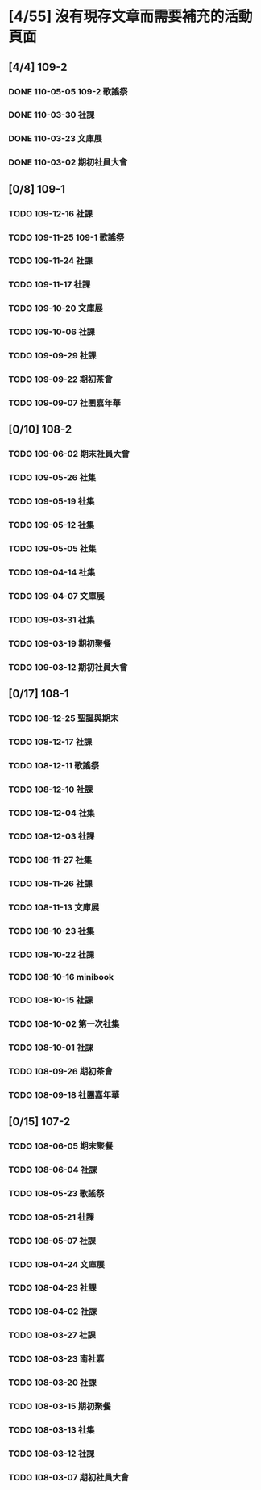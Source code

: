 * [4/55] 沒有現存文章而需要補充的活動頁面
:PROPERTIES:
:COOKIE_DATA: recursive
:END:
** [4/4] 109-2
*** DONE 110-05-05 109-2 歌謠祭
*** DONE 110-03-30 社課
*** DONE 110-03-23 文庫展
*** DONE 110-03-02 期初社員大會
** [0/8] 109-1
*** TODO 109-12-16 社課
*** TODO 109-11-25 109-1 歌謠祭
*** TODO 109-11-24 社課
*** TODO 109-11-17 社課
*** TODO 109-10-20 文庫展
*** TODO 109-10-06 社課
*** TODO 109-09-29 社課
*** TODO 109-09-22 期初茶會
*** TODO 109-09-07 社團嘉年華
** [0/10] 108-2
*** TODO 109-06-02 期末社員大會
*** TODO 109-05-26 社集
*** TODO 109-05-19 社集
*** TODO 109-05-12 社集
*** TODO 109-05-05 社集
*** TODO 109-04-14 社集
*** TODO 109-04-07 文庫展
*** TODO 109-03-31 社集
*** TODO 109-03-19 期初聚餐
*** TODO 109-03-12 期初社員大會
** [0/17] 108-1
*** TODO 108-12-25 聖誕與期末
*** TODO 108-12-17 社課
*** TODO 108-12-11 歌謠祭
*** TODO 108-12-10 社課
*** TODO 108-12-04 社集
*** TODO 108-12-03 社課
*** TODO 108-11-27 社集
*** TODO 108-11-26 社課
*** TODO 108-11-13 文庫展
*** TODO 108-10-23 社集
*** TODO 108-10-22 社課
*** TODO 108-10-16 minibook
*** TODO 108-10-15 社課
*** TODO 108-10-02 第一次社集
*** TODO 108-10-01 社課
*** TODO 108-09-26 期初茶會
*** TODO 108-09-18 社團嘉年華
** [0/15] 107-2
*** TODO 108-06-05 期末聚餐
*** TODO 108-06-04 社課
*** TODO 108-05-23 歌謠祭
*** TODO 108-05-21 社課
*** TODO 108-05-07 社課
*** TODO 108-04-24 文庫展
*** TODO 108-04-23 社課
*** TODO 108-04-02 社課
*** TODO 108-03-27 社課
*** TODO 108-03-23 南社嘉
*** TODO 108-03-20 社課
*** TODO 108-03-15 期初聚餐
*** TODO 108-03-13 社集
*** TODO 108-03-12 社課
*** TODO 108-03-07 期初社員大會
